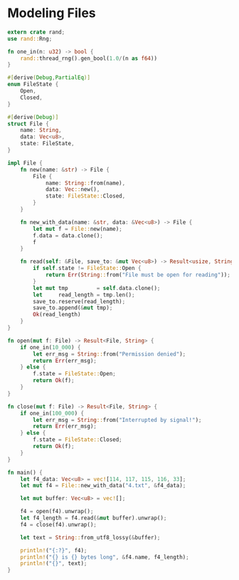 * Modeling Files
  :PROPERTIES:
  :header-args: :tangle ch3-mock-files.rs
  :END:

#+BEGIN_SRC rust
extern crate rand;
use rand::Rng;
#+END_SRC
 
#+BEGIN_SRC rust :padline yes
fn one_in(n: u32) -> bool {
    rand::thread_rng().gen_bool(1.0/(n as f64))
}
#+END_SRC

#+BEGIN_SRC rust :padline yes
#[derive(Debug,PartialEq)]
enum FileState {
    Open,
    Closed,
}
#+END_SRC

#+BEGIN_SRC rust :padline yes
#[derive(Debug)]
struct File {
    name: String,
    data: Vec<u8>,
    state: FileState,
}
#+END_SRC

#+BEGIN_SRC rust
impl File {
    fn new(name: &str) -> File {
        File {
            name: String::from(name),
            data: Vec::new(),
            state: FileState::Closed,
        }
    }

    fn new_with_data(name: &str, data: &Vec<u8>) -> File {
        let mut f = File::new(name);
        f.data = data.clone();
        f
    }

    fn read(self: &File, save_to: &mut Vec<u8>) -> Result<usize, String> {
        if self.state != FileState::Open {
            return Err(String::from("File must be open for reading"));
        }
        let mut tmp         = self.data.clone();
        let     read_length = tmp.len();
        save_to.reserve(read_length);
        save_to.append(&mut tmp);
        Ok(read_length)
    }
}
#+END_SRC

#+BEGIN_SRC rust :padline yes
fn open(mut f: File) -> Result<File, String> {
    if one_in(10_000) {
        let err_msg = String::from("Permission denied");
        return Err(err_msg);
    } else {
        f.state = FileState::Open;
        return Ok(f);
    }
}
#+END_SRC

#+BEGIN_SRC rust :padline yes
fn close(mut f: File) -> Result<File, String> {
    if one_in(100_000) {
        let err_msg = String::from("Interrupted by signal!");
        return Err(err_msg);
    } else {
        f.state = FileState::Closed;
        return Ok(f);
    }
}
#+END_SRC

#+BEGIN_SRC rust :padline yes
fn main() {
    let f4_data: Vec<u8> = vec![114, 117, 115, 116, 33];
    let mut f4 = File::new_with_data("4.txt", &f4_data);

    let mut buffer: Vec<u8> = vec![];

    f4 = open(f4).unwrap();
    let f4_length = f4.read(&mut buffer).unwrap();
    f4 = close(f4).unwrap();

    let text = String::from_utf8_lossy(&buffer);

    println!("{:?}", f4);
    println!("{} is {} bytes long", &f4.name, f4_length);
    println!("{}", text);
}
#+END_SRC
